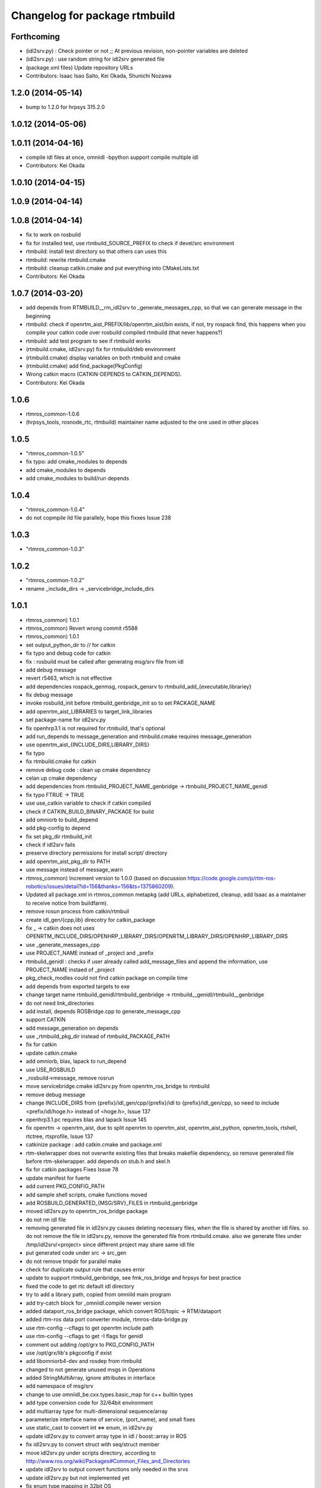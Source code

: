 ^^^^^^^^^^^^^^^^^^^^^^^^^^^^^^
Changelog for package rtmbuild
^^^^^^^^^^^^^^^^^^^^^^^^^^^^^^

Forthcoming
-----------
* (idl2srv.py) : Check pointer or not ;; At previous revision, non-pointer variables are deleted
* (idl2srv.py) : use random string for idl2srv generated file
* (package.xml files) Update repository URLs
* Contributors: Isaac Isao Saito, Kei Okada, Shunichi Nozawa

1.2.0 (2014-05-14)
------------------

* bump to 1.2.0 for hrpsys 315.2.0

1.0.12 (2014-05-06)
-------------------

1.0.11 (2014-04-16)
-------------------
* compile idl files at once, omniidl -bpython support compile multiple idl
* Contributors: Kei Okada

1.0.10 (2014-04-15)
-------------------

1.0.9 (2014-04-14)
------------------

1.0.8 (2014-04-14)
------------------
* fix to work on rosbuild
* fix for installed test, use rtmbuild_SOURCE_PREFIX to check if devel/src environment
* rtmbuild: install test directory so that others can uses this
* rtmbuild: rewrite rtmbulid.cmake
* rtmbuild: cleanup catkin.cmake and put everything into CMakeLists.txt
* Contributors: Kei Okada

1.0.7 (2014-03-20)
------------------
* add depends from RTMBUILD__rm_idl2srv to _generate_messages_cpp, so that we can generate message in the beginning
* rtmbuild: check if openrtm_aist_PREFIX/lib/openrtm_aist/bin exists, if not, try rospack find, this happens when you compile your catkin code over rosbuild compiled rtmbuild (that never happens?)
* rtmbuild: add test program to see if rtmbuild works
* (rtmbuild.cmake, idl2srv.py) fix for rtmbuild/deb environment
* (rtmbuild.cmake) display variables on both rtmbuild and cmake
* (rtmbuild.cmake) add find_package(PkgConfig)
* Wrong catkin macro (CATKIN-DEPENDS to CATKIN_DEPENDS).
* Contributors: Kei Okada

1.0.6
-----
* rtmros_common-1.0.6
* (hrpsys_tools, rosnode_rtc, rtmbuild) maintainer name adjusted to the one used in other places

1.0.5
-----
* "rtmros_common-1.0.5"
* fix typo: add cmake_modules to depends
* add cmake_modules to depends
* add cmake_modules to build/run depends

1.0.4
-----
* "rtmros_common-1.0.4"
* do not copmpile ild file parallely, hope this fixxes Issue 238

1.0.3
-----
* "rtmros_common-1.0.3"

1.0.2
-----
* "rtmros_common-1.0.2"
* rename _include_dirs -> _servicebridge_include_dirs

1.0.1
-----
* rtmros_common) 1.0.1
* rtmros_common) Revert wrong commit r5588
* rtmros_common) 1.0.1
* set output_python_dir to // for catkin
* fix typo and debug code for catkin
* fix : rosbuild must be called after generatng msg/srv file from idl
* add debug message
* revert r5463, which is not effective
* add dependencies rospack_genmsg, rospack_gensrv to rtmbuild_add_{executable,librariey}
* fix debug message
* invoke rosbuild_init before rtmbuild_genbridge_init so to set PACKAGE_NAME
* add openrtm_aist_LIBRARIES to target_link_libraries
* set package-name for idl2srv.py
* fix openhrp3.1 is not required for rtmbuild, that's optional
* add run_depends to message_generation and rtmbuild.cmake requires message_generation
* use openrtm_aist_{INCLUDE_DIRS,LIBRARY_DIRS}
* fix typo
* fix rtmbuild.cmake for catkin
* remove debug code : clean up cmake dependency
* celan up cmake dependency
* add dependencies from rtmbulid_PROJECT_NAME_genbridge -> rtmbuild_PROJECT_NAME_genidl
* fix typo FTRUE -> TRUE
* use use_catkin variable to check if catkin compiled
* check if CATKIN_BUILD_BINARY_PACKAGE for build
* add omniorb to build_depend
* add pkg-config to depend
* fix set pkg_dir rtmbuild_init
* check if idl2srv fails
* preserve directory permissions for install script/ directory
* add openrtm_aist_pkg_dir to PATH
* use message instead of message_warn
* rtmros_common) Increment version to 1.0.0 (based on discussion https://code.google.com/p/rtm-ros-robotics/issues/detail?id=156&thanks=156&ts=1375860209).
* Updated all package.xml in rtmros_common metapkg (add URLs, alphabetized, cleanup, add Isaac as a maintainer to receive notice from buildfarm).
* remove rosun process from catkin/rtmbuil
* create idl_gen/{cpp,lib} direcotry for catkin_package
* fix _ ->  catkin does not uses OPENRTM_INCLUDE_DIRS/OPENHRP_LIBRARY_DIRS/OPENRTM_LIBRARY_DIRS/OPENHRP_LIBRARY_DIRS
* use _generate_messages_cpp
* use PROJECT_NAME instead of _project and _prefix
* rtmbulid_genidl : checks if user already called add_message_files and append the information, use PROJECT_NAME instaed of _project
* pkg_check_modles could not find catkin package on compile time
* add depends from exported targets to exe
* change target name rtmbuild_genidl/rtmbuild_genbridge -> rtmbuild__genidl/rtmbuild__genbridge
* do not need link_directories
* add install, depends ROSBridge.cpp to generate_message_cpp
* support CATKIN
* add message_generation on depends
* use _rtmbuild_pkg_dir instead of rtmbuild_PACKAGE_PATH
* fix for catkin
* update catkin.cmake
* add omniorb, blas, lapack to run_depend
* use USE_ROSBUILD
* _rosbuild->message, remove rosrun
* move servicebridge.cmake idl2srv.py from openrtm_ros_bridge to rtmbuild
* remove debug message
* change INCLUDE_DIRS from {prefix}/idl_gen/cpp/{prefix}/idl to {prefix}/idl_gen/cpp, so need to include <prefix/idl/hoge.h> instead of <hoge.h>, Issue 137
* openhrp3.1.pc requires blas and lapack Issue 145
* fix openrtm -> openrtm_aist, due to split openrtm to openrtm_aist, openrtm_aist_python, opnertm_tools, rtshell, rtctree, rtsprofile, Issue 137
* catkinize package : add catkin.cmake and package.xml
* rtm-skelwrapper does not overwrite existing files that breaks makefile dependency, so remove generated file before rtm-skelwrapper. add depends on stub.h and skel.h
* fix for catkin packages Fixes Issue 78
* update manifest for fuerte
* add current PKG_CONFIG_PATH
* add sample shell scripts, cmake functions moved
* add ROSBUILD_GENERATED_{MSG/SRV}_FILES in rtmbuild_genbridge
* moved idl2srv.py to openrtm_ros_bridge package
* do not rm idl file
* removing generated file in idl2srv.py causes deleting necessary files, when the file is shared by another idl files. so do not remove the file in idl2srv.py, remove the generated file from rtmbuild.cmake. also we generate files under /tmp/idl2srv/<project> since different project may share same idl file
* put generated code under src -> src_gen
* do not remove tmpdir for parallel make
* check for duplicate output rule that causes error
* update to support rtmbuild_genbridge, see fmk_ros_bridge and hrpsys for best practice
* fixed the code to get rtc default idl directory
* try to add a library path, copied from omniild main program
* add try-catch block for _omniidl.compile newer version
* added dataport_ros_bridge package, which convert ROS/topic -> RTM/dataport
* added rtm-ros data port converter module, rtmros-data-bridge.py
* use rtm-config --cflags to get openrtm include path
* use rtm-config --cflags to get -I flags for genidl
* comment out adding /opt/grx to PKG_CONFIG_PATH
* use /opt/grx/lib's pkgconfig if exist
* add libomniorb4-dev and rosdep from rtmbuild
* changed to not generate unused msgs in Operations
* added StringMultiArray, ignore attributes in interface
* add namespace of msg/srv
* change to use omniidl_be.cxx.types.basic_map for c++ builtin types
* add type conversion code for 32/64bit environment
* add multiarray type for multi-dimensional sequence/array
* parameterize interface name of service, (port_name), and small fixes
* use static_cast to convert int <=> enum, in idl2srv.py
* update idl2srv.py to convert array type in idl / boost::array in ROS
* fix idl2srv.py to convert struct with seq/struct member
* move idl2srv.py under scripts directory, according to http://www.ros.org/wiki/Packages#Common_Files_and_Directories
* update idl2srv to output convert functions only needed in the srvs
* update idl2srv.py but not implemented yet
* fix enum type mapping in 32bit OS
* add idl2srv.py in rtmbuild, and add cmake macros for use it
* fix dependency
* fix to use rtm-config under openrtm directory
* use use compiled openrtm-c++ and openrtm-python
* add python idl compile script
* use ${${_idl}_depends} to depends .hh on other .hh, we want to look for automatic generation
* add OPENHRP_PRIVATE_LIBRARIES for compiling idl files in openhrp3 package
* add -I to idl_gen/cpp and idl_gen/cpp/{package}/idl, add rtmbuild_add_library
* add openinvent/ from http://www.openrtp.jp/INVENT/
* add current directory to idl_dirs, inlcude_dirs and library_dirs
* remove REQUIRED for openhrp3.1
* rtmbuild_add_executable automatically add all stub and skel libraries
* clean up
* add rtmbuild
* Contributors: Isao Isaac Saito, Kei Okada, gm130s@gmail.com, kei.okada, kei.okada@gmail.com, manabu1118, manabu1118@gmail.com, notheworld@gmail.com
